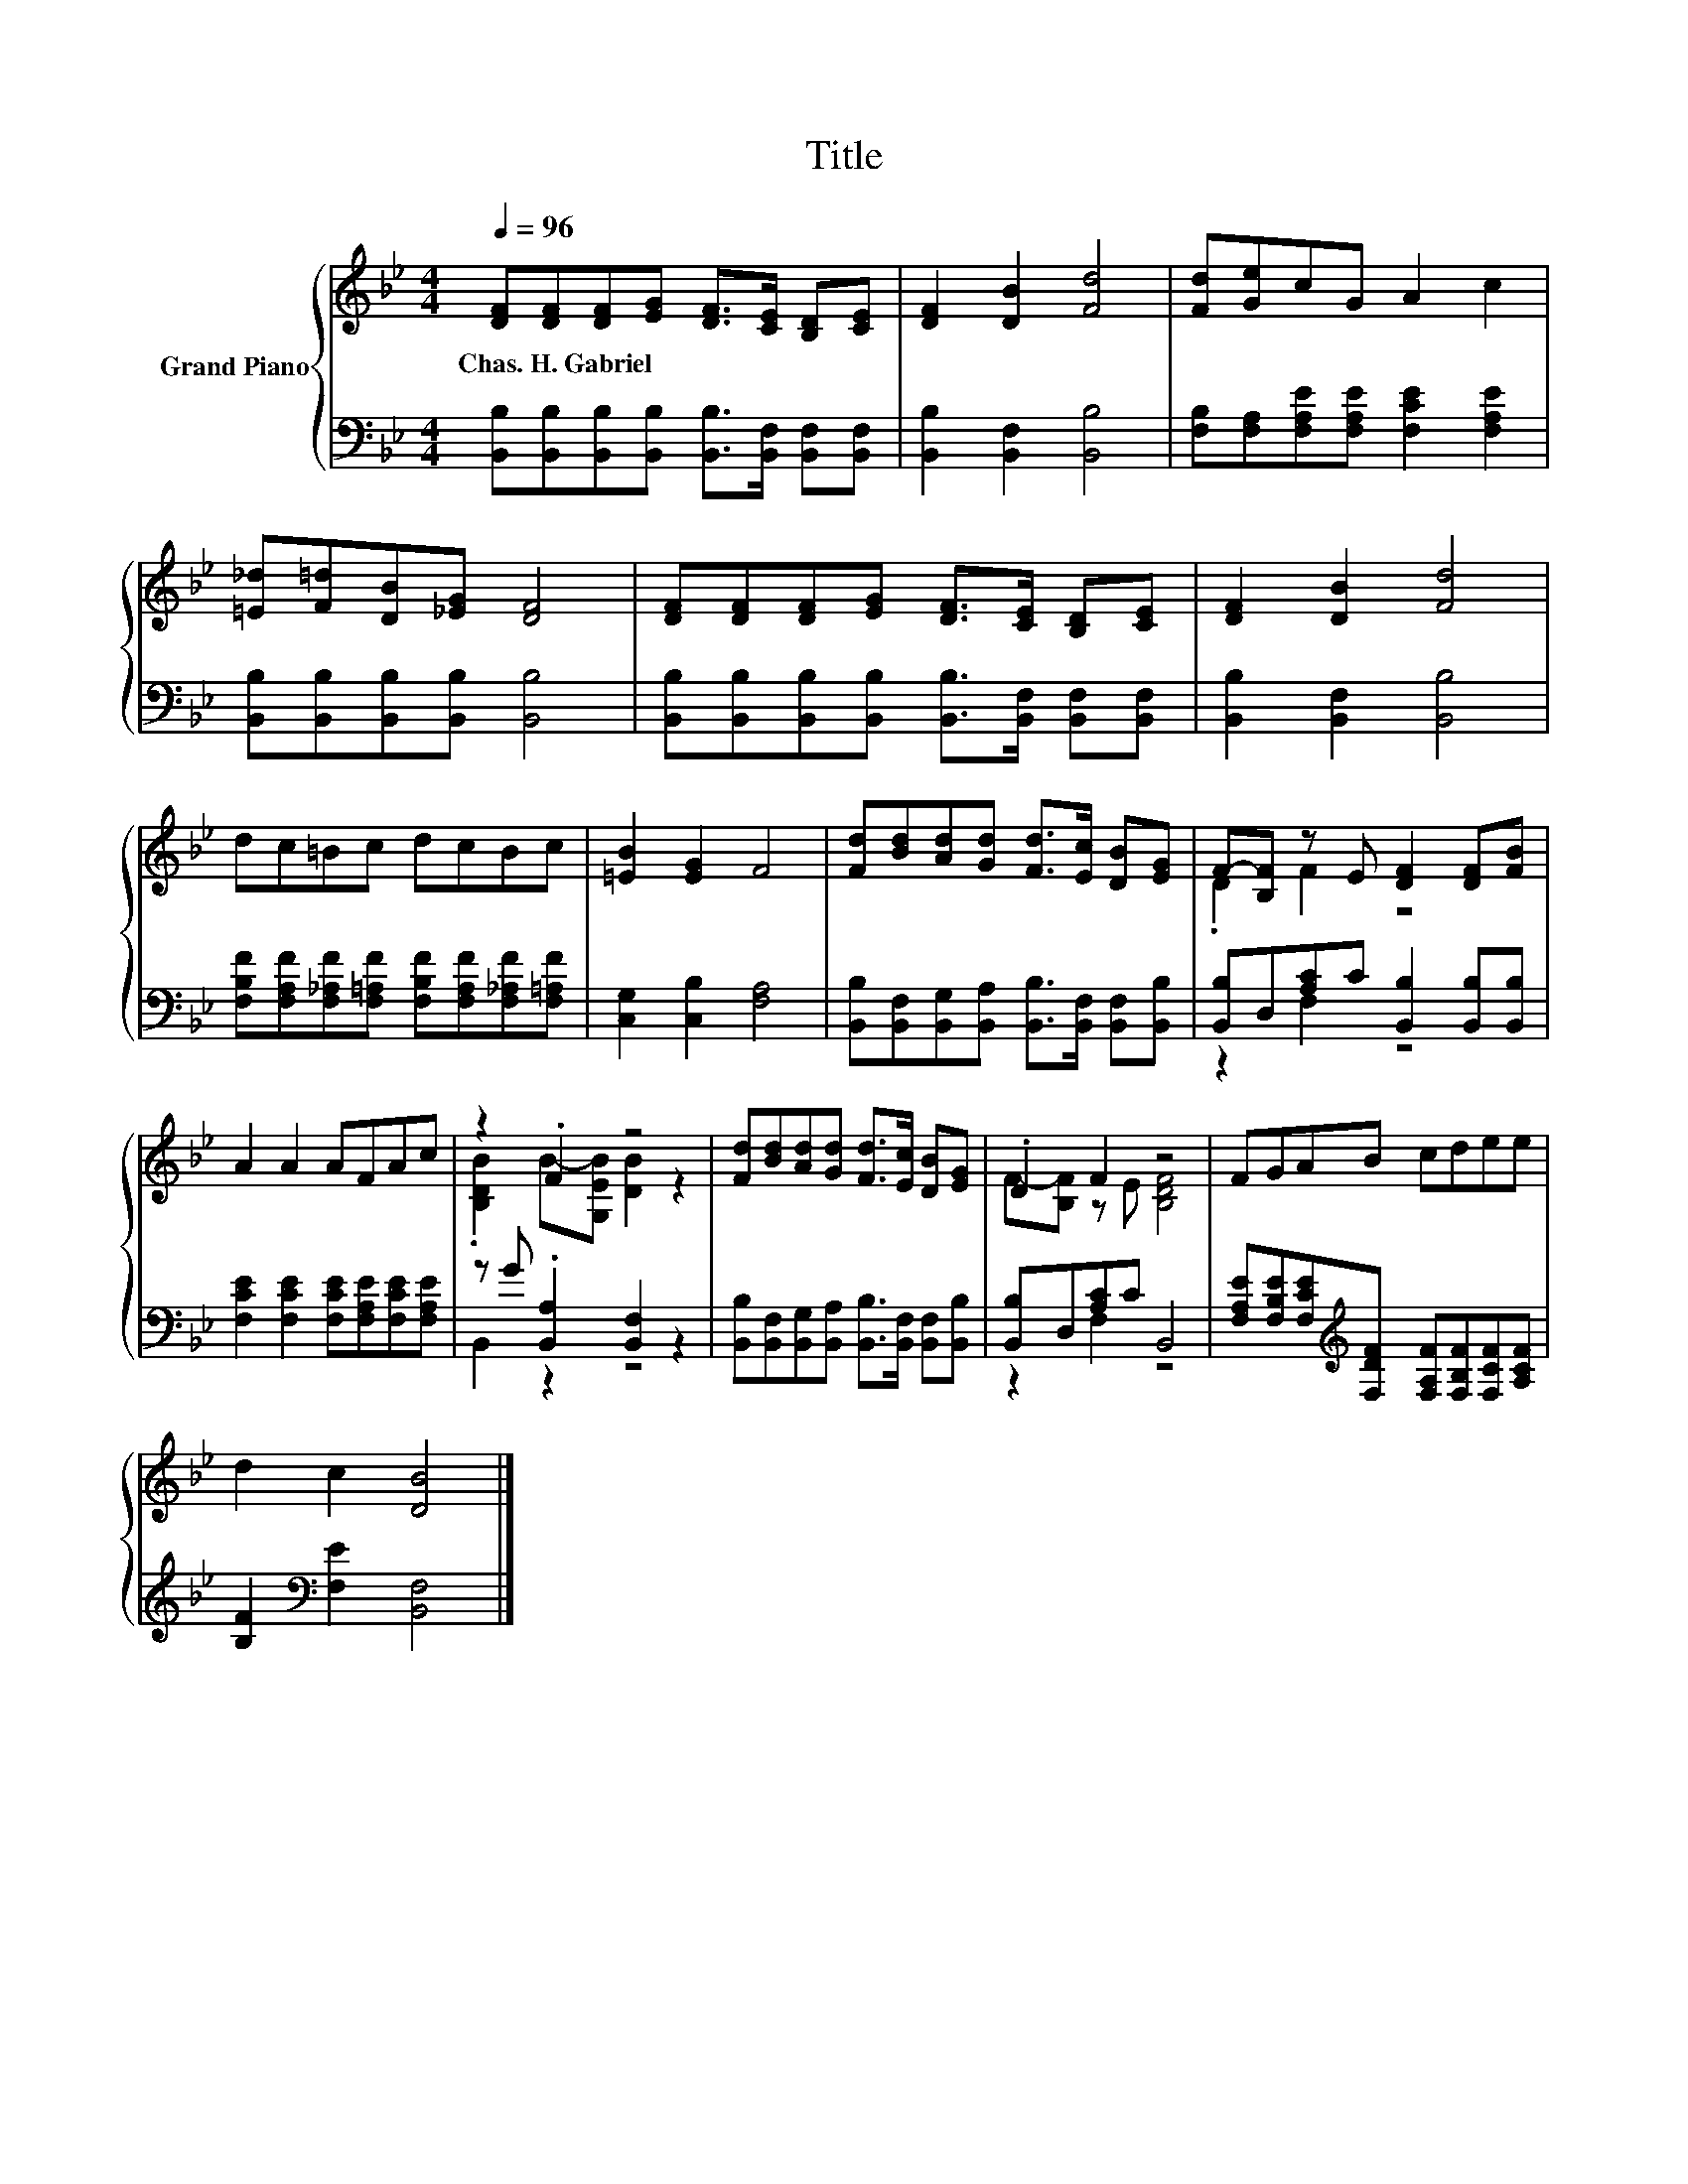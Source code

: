 X:1
T:Title
%%score { ( 1 3 ) | ( 2 4 ) }
L:1/8
Q:1/4=96
M:4/4
K:Bb
V:1 treble nm="Grand Piano"
V:3 treble 
V:2 bass 
V:4 bass 
V:1
 [DF][DF][DF][EG] [DF]>[CE] [B,D][CE] | [DF]2 [DB]2 [Fd]4 | [Fd][Ge]cG A2 c2 | %3
w: Chas.~H.~Gabriel * * * * * * *|||
 [=E_d][F=d][DB][_EG] [DF]4 | [DF][DF][DF][EG] [DF]>[CE] [B,D][CE] | [DF]2 [DB]2 [Fd]4 | %6
w: |||
 dc=Bc dcBc | [=EB]2 [EG]2 F4 | [Fd][Bd][Ad][Gd] [Fd]>[Ec] [DB][EG] | F-[B,F] z E [DF]2 [DF][FB] | %10
w: ||||
 A2 A2 AFAc | z2 .F2 z4 | [Fd][Bd][Ad][Gd] [Fd]>[Ec] [DB][EG] | .D2 F2 z4 | FGAB cdee | %15
w: |||||
 d2 c2 [DB]4 |] %16
w: |
V:2
 [B,,B,][B,,B,][B,,B,][B,,B,] [B,,B,]>[B,,F,] [B,,F,][B,,F,] | [B,,B,]2 [B,,F,]2 [B,,B,]4 | %2
 [F,B,][F,A,][F,A,E][F,A,E] [F,CE]2 [F,A,E]2 | [B,,B,][B,,B,][B,,B,][B,,B,] [B,,B,]4 | %4
 [B,,B,][B,,B,][B,,B,][B,,B,] [B,,B,]>[B,,F,] [B,,F,][B,,F,] | [B,,B,]2 [B,,F,]2 [B,,B,]4 | %6
 [F,B,F][F,A,F][F,_A,F][F,=A,F] [F,B,F][F,A,F][F,_A,F][F,=A,F] | [C,G,]2 [C,B,]2 [F,A,]4 | %8
 [B,,B,][B,,F,][B,,G,][B,,A,] [B,,B,]>[B,,F,] [B,,F,][B,,B,] | %9
 [B,,B,]D,[A,C]C [B,,B,]2 [B,,B,][B,,B,] | [F,CE]2 [F,CE]2 [F,CE][F,A,E][F,CE][F,A,E] | %11
 z G .[B,,A,]2 [B,,F,]2 z2 | [B,,B,][B,,F,][B,,G,][B,,A,] [B,,B,]>[B,,F,] [B,,F,][B,,B,] | %13
 [B,,B,]D,[A,C]C B,,4 | [F,A,E][F,B,E][F,CE][K:treble][F,DF] [F,A,F][F,B,F][F,CF][A,CF] | %15
 [B,F]2[K:bass] [F,E]2 [B,,F,]4 |] %16
V:3
 x8 | x8 | x8 | x8 | x8 | x8 | x8 | x8 | x8 | .D2 F2 z4 | x8 | .[B,DB]2 B-[G,EB] [DB]2 z2 | x8 | %13
 F-[B,F] z E [B,DF]4 | x8 | x8 |] %16
V:4
 x8 | x8 | x8 | x8 | x8 | x8 | x8 | x8 | x8 | z2 F,2 z4 | x8 | B,,2 z2 z4 | x8 | z2 F,2 z4 | %14
 x3[K:treble] x5 | x2[K:bass] x6 |] %16


